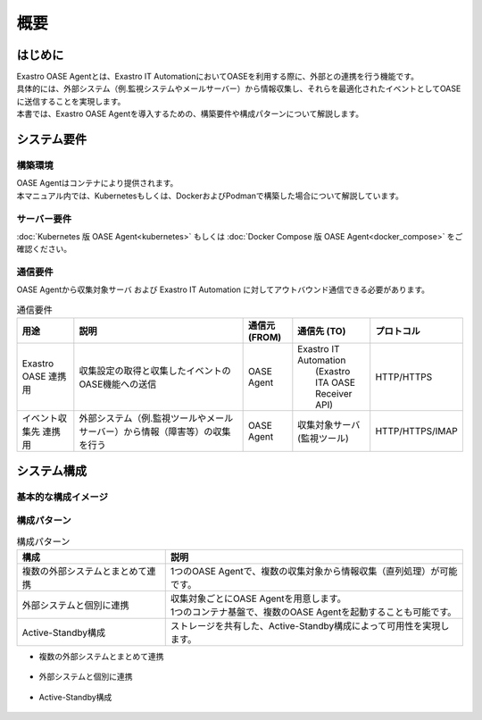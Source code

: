 ====
概要
====

はじめに
========

| Exastro OASE Agentとは、Exastro IT AutomationにおいてOASEを利用する際に、外部との連携を行う機能です。
| 具体的には、外部システム（例.監視システムやメールサーバー）から情報収集し、それらを最適化されたイベントとしてOASEに送信することを実現します。
| 本書では、Exastro OASE Agentを導入するための、構築要件や構成パターンについて解説します。


システム要件
============

構築環境
--------
| OASE Agentはコンテナにより提供されます。
| 本マニュアル内では、Kubernetesもしくは、DockerおよびPodmanで構築した場合について解説しています。


サーバー要件
------------
:doc:`Kubernetes 版 OASE Agent<kubernetes>` もしくは :doc:`Docker Compose 版 OASE Agent<docker_compose>` をご確認ください。


通信要件
--------

| OASE Agentから収集対象サーバ および Exastro IT Automation に対してアウトバウンド通信できる必要があります。


.. list-table:: 通信要件
 :widths: 6, 20, 5, 8, 5
 :header-rows: 1

 * - 用途
   - 説明
   - 通信元 (FROM)
   - 通信先 (TO)
   - プロトコル
 * - Exastro OASE 連携用
   - 収集設定の取得と収集したイベントのOASE機能への送信
   - OASE Agent
   - | Exastro IT Automation
     |  (Exastro ITA OASE Receiver API)
   - HTTP/HTTPS
 * - イベント収集先 連携用
   - 外部システム（例.監視ツールやメールサーバー）から情報（障害等）の収集を行う
   - OASE Agent
   - 収集対象サーバ (監視ツール)
   - HTTP/HTTPS/IMAP


システム構成
============


基本的な構成イメージ
----------------------------

.. figure:: /images/ja/diagram/oase_agent_kousei_default.drawio.png
    :alt: OASE Agent default
    :width: 750px


構成パターン
------------

.. list-table:: 構成パターン
   :widths: 100 200
   :header-rows: 1
   :align: left

   * - 構成
     - 説明
   * - 複数の外部システムとまとめて連携
     - 1つのOASE Agentで、複数の収集対象から情報収集（直列処理）が可能です。
   * - 外部システムと個別に連携
     - | 収集対象ごとにOASE Agentを用意します。
       | 1つのコンテナ基盤で、複数のOASE Agentを起動することも可能です。
   * - Active-Standby構成
     - ストレージを共有した、Active-Standby構成によって可用性を実現します。


- 複数の外部システムとまとめて連携

.. figure:: /images/ja/diagram/oase_agent_kousei_01.drawio.png
   :alt: 複数の外部システムとまとめて連携 イメージ
   :width: 750px

- 外部システムと個別に連携

.. figure:: /images/ja/diagram/oase_agent_kousei_02.drawio.png
   :alt: 外部システムと個別に連携 イメージ
   :width: 750px

- Active-Standby構成

.. figure:: /images/ja/diagram/oase_agent_kousei_03.drawio.png
   :alt: 外部システムと個別に連携 イメージ
   :width: 750px
